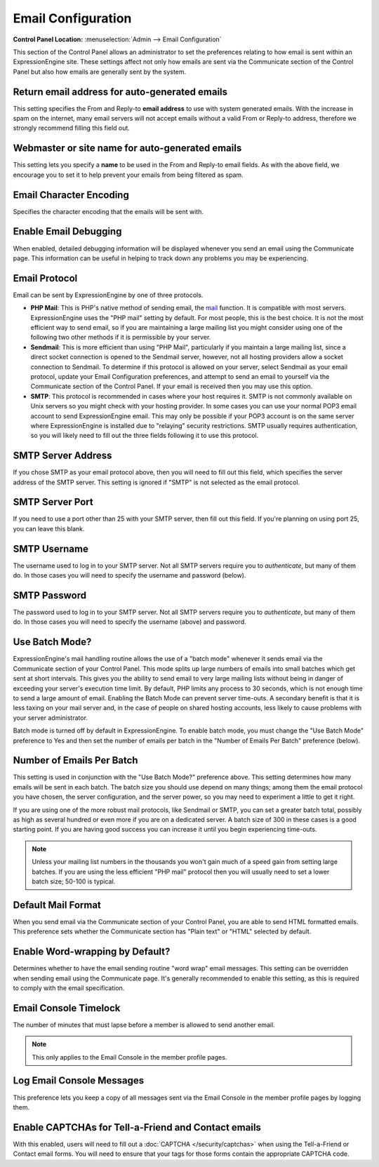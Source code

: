 Email Configuration
===================

.. rst-class:: cp-path

**Control Panel Location:** :menuselection:`Admin --> Email Configuration`

This section of the Control Panel allows an administrator to set the
preferences relating to how email is sent within an ExpressionEngine
site. These settings affect not only how emails are sent via the
Communicate section of the Control Panel but also how emails are
generally sent by the system.

Return email address for auto-generated emails
~~~~~~~~~~~~~~~~~~~~~~~~~~~~~~~~~~~~~~~~~~~~~~

This setting specifies the From and Reply-to **email address** to use
with system generated emails. With the increase in spam on the internet,
many email servers will not accept emails without a valid From or
Reply-to address, therefore we strongly recommend filling this field
out.

Webmaster or site name for auto-generated emails
~~~~~~~~~~~~~~~~~~~~~~~~~~~~~~~~~~~~~~~~~~~~~~~~

This setting lets you specify a **name** to be used in the From and
Reply-to email fields. As with the above field, we encourage you to set
it to help prevent your emails from being filtered as spam.

.. _email-character-encoding-label:

Email Character Encoding
~~~~~~~~~~~~~~~~~~~~~~~~

Specifies the character encoding that the emails will be sent with.

.. _email-enable-debugging-label:

Enable Email Debugging
~~~~~~~~~~~~~~~~~~~~~~

When enabled, detailed debugging information will be displayed whenever
you send an email using the Communicate page. This information can be
useful in helping to track down any problems you may be experiencing.

.. _email-protocol-label:

Email Protocol
~~~~~~~~~~~~~~

Email can be sent by ExpressionEngine by one of three protocols.

-  **PHP Mail**: This is PHP's native method of sending email, the
   `mail <http://us2.php.net/manual/en/function.mail.php>`_ function. It
   is compatible with most servers. ExpressionEngine uses the "PHP mail"
   setting by default. For most people, this is the best choice. It is
   not the most efficient way to send email, so if you are maintaining a
   large mailing list you might consider using one of the following two
   other methods if it is permissible by your server.
-  **Sendmail**: This is more efficient than using "PHP Mail",
   particularly if you maintain a large mailing list, since a direct
   socket connection is opened to the Sendmail server, however, not all
   hosting providers allow a socket connection to Sendmail. To determine
   if this protocol is allowed on your server, select Sendmail as your
   email protocol, update your Email Configuration preferences, and
   attempt to send an email to yourself via the Communicate section of
   the Control Panel. If your email is received then you may use this
   option.
-  **SMTP**: This protocol is recommended in cases where your host
   requires it. SMTP is not commonly available on Unix servers so you
   might check with your hosting provider. In some cases you can use
   your normal POP3 email account to send ExpressionEngine email. This
   may only be possible if your POP3 account is on the same server where
   ExpressionEngine is installed due to "relaying" security
   restrictions. SMTP usually requires authentication, so you will
   likely need to fill out the three fields following it to use this
   protocol.

.. _email-smtp-server-label:

SMTP Server Address
~~~~~~~~~~~~~~~~~~~

If you chose SMTP as your email protocol above, then you will need to
fill out this field, which specifies the server address of the SMTP
server. This setting is ignored if "SMTP" is not selected as the email
protocol.

.. _email-smtp-server-port-label:

SMTP Server Port
~~~~~~~~~~~~~~~~

If you need to use a port other than 25 with your SMTP server, then fill out
this field. If you're planning on using port 25, you can leave this blank.

.. _email-smtp-username-label:

SMTP Username
~~~~~~~~~~~~~

The username used to log in to your SMTP server. Not all SMTP servers
require you to *authenticate*, but many of them do. In those cases you
will need to specify the username and password (below).

.. _email-smtp-password-label:

SMTP Password
~~~~~~~~~~~~~

The password used to log in to your SMTP server. Not all SMTP servers
require you to *authenticate*, but many of them do. In those cases you
will need to specify the username (above) and password.

.. _email-use-batch-mode-label:

Use Batch Mode?
~~~~~~~~~~~~~~~

ExpressionEngine's mail handling routine allows the use of a "batch
mode" whenever it sends email via the Communicate section of your
Control Panel. This mode splits up large numbers of emails into small
batches which get sent at short intervals. This gives you the ability to
send email to very large mailing lists without being in danger of
exceeding your server's execution time limit. By default, PHP limits any
process to 30 seconds, which is not enough time to send a large amount
of email. Enabling the Batch Mode can prevent server time-outs. A
secondary benefit is that it is less taxing on your mail server and, in
the case of people on shared hosting accounts, less likely to cause
problems with your server administrator.

Batch mode is turned off by default in ExpressionEngine. To enable batch
mode, you must change the "Use Batch Mode" preference to Yes and then
set the number of emails per batch in the "Number of Emails Per Batch"
preference (below).

.. _email-number-per-batch-label:

Number of Emails Per Batch
~~~~~~~~~~~~~~~~~~~~~~~~~~

This setting is used in conjunction with the "Use Batch Mode?"
preference above. This setting determines how many emails will be sent
in each batch. The batch size you should use depend on many things;
among them the email protocol you have chosen, the server configuration,
and the server power, so you may need to experiment a little to get it
right.

If you are using one of the more robust mail protocols, like Sendmail or
SMTP, you can set a greater batch total, possibly as high as several
hundred or even more if you are on a dedicated server. A batch size of
300 in these cases is a good starting point. If you are having good
success you can increase it until you begin experiencing time-outs.

.. note:: Unless your mailing list numbers in the thousands you won't
   gain much of a speed gain from setting large batches. If you are
   using the less efficient "PHP mail" protocol then you will usually
   need to set a lower batch size; 50-100 is typical.

.. _email-default-format-label:

Default Mail Format
~~~~~~~~~~~~~~~~~~~

When you send email via the Communicate section of your Control Panel,
you are able to send HTML formatted emails. This preference sets whether
the Communicate section has "Plain text" or "HTML" selected by default.

Enable Word-wrapping by Default?
~~~~~~~~~~~~~~~~~~~~~~~~~~~~~~~~

Determines whether to have the email sending routine "word wrap" email
messages. This setting can be overridden when sending email using the
Communicate page. It's generally recommended to enable this setting, as
this is required to comply with the email specification.

.. _email-console-timelock-label:

Email Console Timelock
~~~~~~~~~~~~~~~~~~~~~~

The number of minutes that must lapse before a member is allowed to send
another email.

.. note:: This only applies to the Email Console in the member profile
   pages.

.. _email-log-console-messages-label:

Log Email Console Messages
~~~~~~~~~~~~~~~~~~~~~~~~~~

This preference lets you keep a copy of all messages sent via the Email
Console in the member profile pages by logging them.

.. _email-enable-captchas-label:

Enable CAPTCHAs for Tell-a-Friend and Contact emails
~~~~~~~~~~~~~~~~~~~~~~~~~~~~~~~~~~~~~~~~~~~~~~~~~~~~

With this enabled, users will need to fill out a
:doc:`CAPTCHA </security/captchas>` when using the Tell-a-Friend
or Contact email forms. You will need to ensure that your tags for those
forms contain the appropriate CAPTCHA code.
